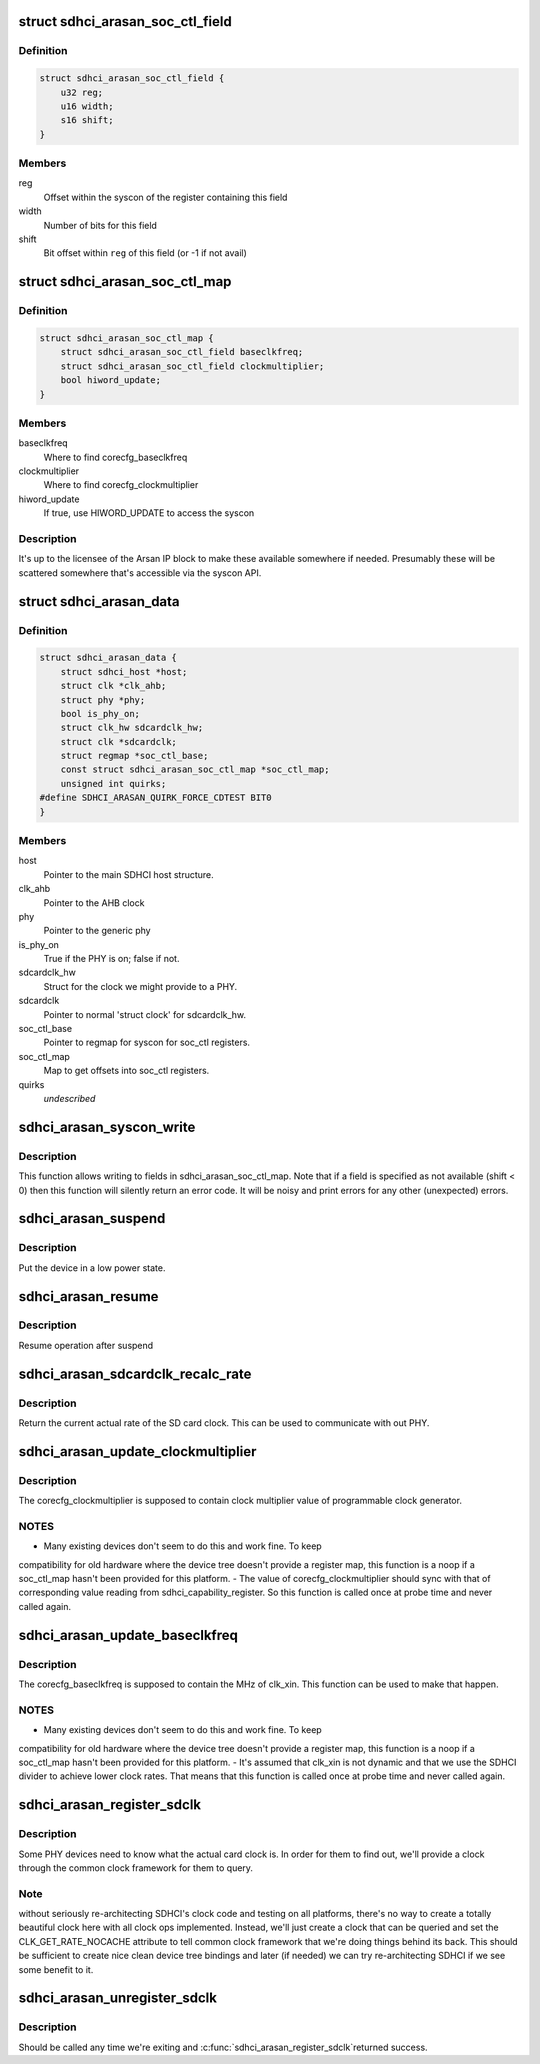 .. -*- coding: utf-8; mode: rst -*-
.. src-file: drivers/mmc/host/sdhci-of-arasan.c

.. _`sdhci_arasan_soc_ctl_field`:

struct sdhci_arasan_soc_ctl_field
=================================

.. c:type:: struct sdhci_arasan_soc_ctl_field

    Field used in sdhci_arasan_soc_ctl_map

.. _`sdhci_arasan_soc_ctl_field.definition`:

Definition
----------

.. code-block:: c

    struct sdhci_arasan_soc_ctl_field {
        u32 reg;
        u16 width;
        s16 shift;
    }

.. _`sdhci_arasan_soc_ctl_field.members`:

Members
-------

reg
    Offset within the syscon of the register containing this field

width
    Number of bits for this field

shift
    Bit offset within \ ``reg``\  of this field (or -1 if not avail)

.. _`sdhci_arasan_soc_ctl_map`:

struct sdhci_arasan_soc_ctl_map
===============================

.. c:type:: struct sdhci_arasan_soc_ctl_map

    Map in syscon to corecfg registers

.. _`sdhci_arasan_soc_ctl_map.definition`:

Definition
----------

.. code-block:: c

    struct sdhci_arasan_soc_ctl_map {
        struct sdhci_arasan_soc_ctl_field baseclkfreq;
        struct sdhci_arasan_soc_ctl_field clockmultiplier;
        bool hiword_update;
    }

.. _`sdhci_arasan_soc_ctl_map.members`:

Members
-------

baseclkfreq
    Where to find corecfg_baseclkfreq

clockmultiplier
    Where to find corecfg_clockmultiplier

hiword_update
    If true, use HIWORD_UPDATE to access the syscon

.. _`sdhci_arasan_soc_ctl_map.description`:

Description
-----------

It's up to the licensee of the Arsan IP block to make these available
somewhere if needed.  Presumably these will be scattered somewhere that's
accessible via the syscon API.

.. _`sdhci_arasan_data`:

struct sdhci_arasan_data
========================

.. c:type:: struct sdhci_arasan_data


.. _`sdhci_arasan_data.definition`:

Definition
----------

.. code-block:: c

    struct sdhci_arasan_data {
        struct sdhci_host *host;
        struct clk *clk_ahb;
        struct phy *phy;
        bool is_phy_on;
        struct clk_hw sdcardclk_hw;
        struct clk *sdcardclk;
        struct regmap *soc_ctl_base;
        const struct sdhci_arasan_soc_ctl_map *soc_ctl_map;
        unsigned int quirks;
    #define SDHCI_ARASAN_QUIRK_FORCE_CDTEST BIT0
    }

.. _`sdhci_arasan_data.members`:

Members
-------

host
    Pointer to the main SDHCI host structure.

clk_ahb
    Pointer to the AHB clock

phy
    Pointer to the generic phy

is_phy_on
    True if the PHY is on; false if not.

sdcardclk_hw
    Struct for the clock we might provide to a PHY.

sdcardclk
    Pointer to normal 'struct clock' for sdcardclk_hw.

soc_ctl_base
    Pointer to regmap for syscon for soc_ctl registers.

soc_ctl_map
    Map to get offsets into soc_ctl registers.

quirks
    *undescribed*

.. _`sdhci_arasan_syscon_write`:

sdhci_arasan_syscon_write
=========================

.. c:function:: int sdhci_arasan_syscon_write(struct sdhci_host *host, const struct sdhci_arasan_soc_ctl_field *fld, u32 val)

    Write to a field in soc_ctl registers

    :param struct sdhci_host \*host:
        The sdhci_host

    :param const struct sdhci_arasan_soc_ctl_field \*fld:
        The field to write to

    :param u32 val:
        The value to write

.. _`sdhci_arasan_syscon_write.description`:

Description
-----------

This function allows writing to fields in sdhci_arasan_soc_ctl_map.
Note that if a field is specified as not available (shift < 0) then
this function will silently return an error code.  It will be noisy
and print errors for any other (unexpected) errors.

.. _`sdhci_arasan_suspend`:

sdhci_arasan_suspend
====================

.. c:function:: int sdhci_arasan_suspend(struct device *dev)

    Suspend method for the driver

    :param struct device \*dev:
        Address of the device structure
        Returns 0 on success and error value on error

.. _`sdhci_arasan_suspend.description`:

Description
-----------

Put the device in a low power state.

.. _`sdhci_arasan_resume`:

sdhci_arasan_resume
===================

.. c:function:: int sdhci_arasan_resume(struct device *dev)

    Resume method for the driver

    :param struct device \*dev:
        Address of the device structure
        Returns 0 on success and error value on error

.. _`sdhci_arasan_resume.description`:

Description
-----------

Resume operation after suspend

.. _`sdhci_arasan_sdcardclk_recalc_rate`:

sdhci_arasan_sdcardclk_recalc_rate
==================================

.. c:function:: unsigned long sdhci_arasan_sdcardclk_recalc_rate(struct clk_hw *hw, unsigned long parent_rate)

    Return the card clock rate

    :param struct clk_hw \*hw:
        Pointer to the hardware clock structure.
        \ ``parent_rate``\          The parent rate (should be rate of clk_xin).
        Returns the card clock rate.

    :param unsigned long parent_rate:
        *undescribed*

.. _`sdhci_arasan_sdcardclk_recalc_rate.description`:

Description
-----------

Return the current actual rate of the SD card clock.  This can be used
to communicate with out PHY.

.. _`sdhci_arasan_update_clockmultiplier`:

sdhci_arasan_update_clockmultiplier
===================================

.. c:function:: void sdhci_arasan_update_clockmultiplier(struct sdhci_host *host, u32 value)

    Set corecfg_clockmultiplier

    :param struct sdhci_host \*host:
        The sdhci_host

    :param u32 value:
        *undescribed*

.. _`sdhci_arasan_update_clockmultiplier.description`:

Description
-----------

The corecfg_clockmultiplier is supposed to contain clock multiplier
value of programmable clock generator.

.. _`sdhci_arasan_update_clockmultiplier.notes`:

NOTES
-----

- Many existing devices don't seem to do this and work fine.  To keep
compatibility for old hardware where the device tree doesn't provide a
register map, this function is a noop if a soc_ctl_map hasn't been provided
for this platform.
- The value of corecfg_clockmultiplier should sync with that of corresponding
value reading from sdhci_capability_register. So this function is called
once at probe time and never called again.

.. _`sdhci_arasan_update_baseclkfreq`:

sdhci_arasan_update_baseclkfreq
===============================

.. c:function:: void sdhci_arasan_update_baseclkfreq(struct sdhci_host *host)

    Set corecfg_baseclkfreq

    :param struct sdhci_host \*host:
        The sdhci_host

.. _`sdhci_arasan_update_baseclkfreq.description`:

Description
-----------

The corecfg_baseclkfreq is supposed to contain the MHz of clk_xin.  This
function can be used to make that happen.

.. _`sdhci_arasan_update_baseclkfreq.notes`:

NOTES
-----

- Many existing devices don't seem to do this and work fine.  To keep
compatibility for old hardware where the device tree doesn't provide a
register map, this function is a noop if a soc_ctl_map hasn't been provided
for this platform.
- It's assumed that clk_xin is not dynamic and that we use the SDHCI divider
to achieve lower clock rates.  That means that this function is called once
at probe time and never called again.

.. _`sdhci_arasan_register_sdclk`:

sdhci_arasan_register_sdclk
===========================

.. c:function:: int sdhci_arasan_register_sdclk(struct sdhci_arasan_data *sdhci_arasan, struct clk *clk_xin, struct device *dev)

    Register the sdclk for a PHY to use

    :param struct sdhci_arasan_data \*sdhci_arasan:
        Our private data structure.

    :param struct clk \*clk_xin:
        Pointer to the functional clock

    :param struct device \*dev:
        Pointer to our struct device.
        Returns 0 on success and error value on error

.. _`sdhci_arasan_register_sdclk.description`:

Description
-----------

Some PHY devices need to know what the actual card clock is.  In order for
them to find out, we'll provide a clock through the common clock framework
for them to query.

.. _`sdhci_arasan_register_sdclk.note`:

Note
----

without seriously re-architecting SDHCI's clock code and testing on
all platforms, there's no way to create a totally beautiful clock here
with all clock ops implemented.  Instead, we'll just create a clock that can
be queried and set the CLK_GET_RATE_NOCACHE attribute to tell common clock
framework that we're doing things behind its back.  This should be sufficient
to create nice clean device tree bindings and later (if needed) we can try
re-architecting SDHCI if we see some benefit to it.

.. _`sdhci_arasan_unregister_sdclk`:

sdhci_arasan_unregister_sdclk
=============================

.. c:function:: void sdhci_arasan_unregister_sdclk(struct device *dev)

    Undoes \ :c:func:`sdhci_arasan_register_sdclk`\ 

    :param struct device \*dev:
        Pointer to our struct device.

.. _`sdhci_arasan_unregister_sdclk.description`:

Description
-----------

Should be called any time we're exiting and \ :c:func:`sdhci_arasan_register_sdclk`\ 
returned success.

.. This file was automatic generated / don't edit.

